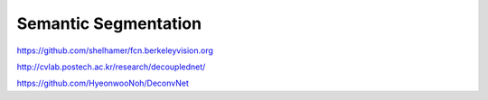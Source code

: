 Semantic Segmentation
.....................

https://github.com/shelhamer/fcn.berkeleyvision.org

http://cvlab.postech.ac.kr/research/decouplednet/

https://github.com/HyeonwooNoh/DeconvNet